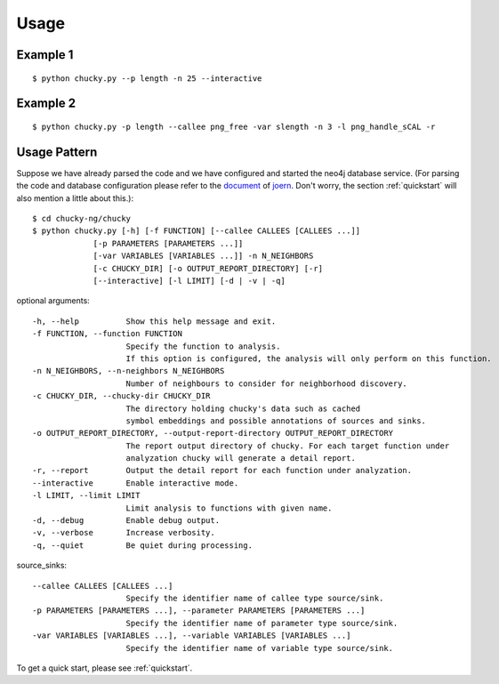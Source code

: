 Usage
=====
Example 1
---------
:: 

    $ python chucky.py --p length -n 25 --interactive

Example 2
---------
::

    $ python chucky.py -p length --callee png_free -var slength -n 3 -l png_handle_sCAL -r

Usage Pattern
-------------
Suppose we have already parsed the code and we have configured and started the neo4j database service.
(For parsing the code and database configuration please refer to the `document <http://joern.readthedocs.org/en/latest/>`_ of `joern <https://github.com/fabsx00/joern/>`_. Don't worry, the section :ref:`quickstart` will also mention a little about this.)::

    $ cd chucky-ng/chucky
    $ python chucky.py [-h] [-f FUNCTION] [--callee CALLEES [CALLEES ...]]
                 [-p PARAMETERS [PARAMETERS ...]]
                 [-var VARIABLES [VARIABLES ...]] -n N_NEIGHBORS
                 [-c CHUCKY_DIR] [-o OUTPUT_REPORT_DIRECTORY] [-r]
                 [--interactive] [-l LIMIT] [-d | -v | -q]

optional arguments::

    -h, --help          Show this help message and exit.
    -f FUNCTION, --function FUNCTION
                        Specify the function to analysis. 
			If this option is configured, the analysis will only perform on this function.
    -n N_NEIGHBORS, --n-neighbors N_NEIGHBORS
                        Number of neighbours to consider for neighborhood discovery.
    -c CHUCKY_DIR, --chucky-dir CHUCKY_DIR
                        The directory holding chucky's data such as cached
                        symbol embeddings and possible annotations of sources and sinks.
    -o OUTPUT_REPORT_DIRECTORY, --output-report-directory OUTPUT_REPORT_DIRECTORY
                        The report output directory of chucky. For each target function under
                        analyzation chucky will generate a detail report.
    -r, --report        Output the detail report for each function under analyzation.
    --interactive       Enable interactive mode.
    -l LIMIT, --limit LIMIT
                        Limit analysis to functions with given name.
    -d, --debug         Enable debug output.
    -v, --verbose       Increase verbosity.
    -q, --quiet         Be quiet during processing.
    
source_sinks::

    --callee CALLEES [CALLEES ...]
                        Specify the identifier name of callee type source/sink.
    -p PARAMETERS [PARAMETERS ...], --parameter PARAMETERS [PARAMETERS ...]
                        Specify the identifier name of parameter type source/sink.
    -var VARIABLES [VARIABLES ...], --variable VARIABLES [VARIABLES ...]
                        Specify the identifier name of variable type source/sink.

To get a quick start, please see :ref:`quickstart`.
